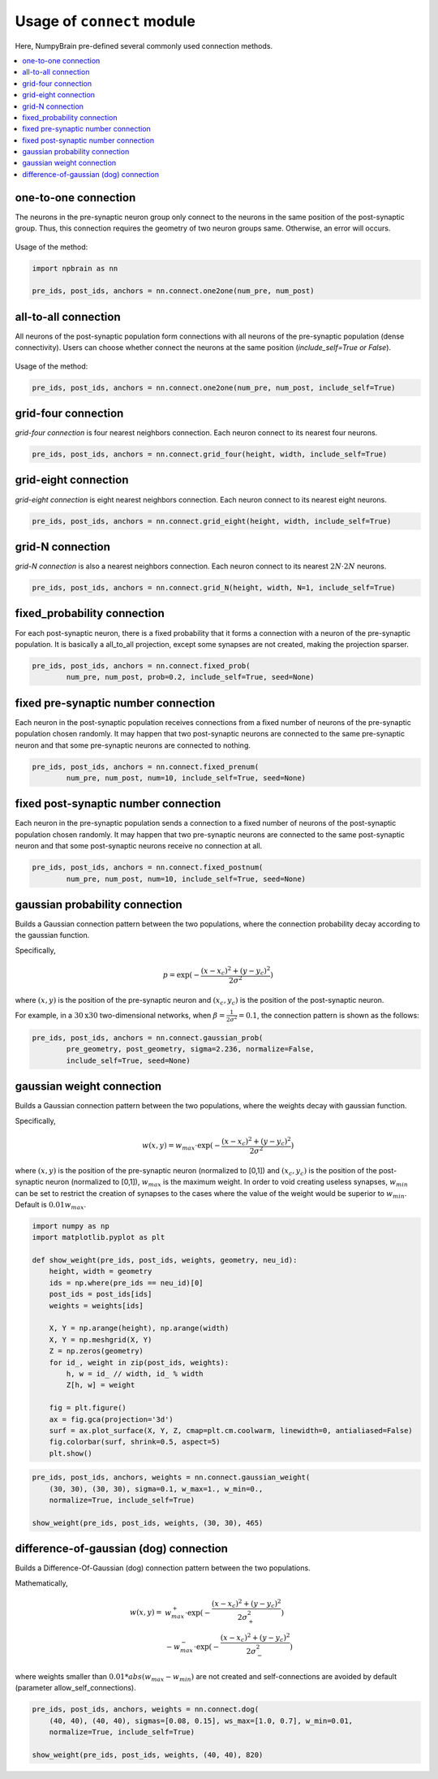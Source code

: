 
Usage of ``connect`` module
============================

Here, NumpyBrain pre-defined several commonly used connection methods.

.. contents::
    :local:
    :depth: 2

one-to-one connection
---------------------

The neurons in the pre-synaptic neuron group only connect to the neurons
in the same position of the post-synaptic group. Thus, this connection
requires the geometry of two neuron groups same. Otherwise, an error will
occurs.

.. figure:: ../images/one2one.png
    :alt: one2one connection
    :width: 200px
    :figclass: align-center

Usage of the method:

.. code-block:: python

    import npbrain as nn

    pre_ids, post_ids, anchors = nn.connect.one2one(num_pre, num_post)

all-to-all connection
---------------------

All neurons of the post-synaptic population form connections with all
neurons of the pre-synaptic population (dense connectivity). Users can
choose whether connect the neurons at the same position
(`include_self=True or False`).

.. figure:: ../images/all2all.png
    :alt: all2all connection
    :width: 200px
    :figclass: align-center

Usage of the method:

.. code-block:: python

    pre_ids, post_ids, anchors = nn.connect.one2one(num_pre, num_post, include_self=True)


grid-four connection
--------------------

`grid-four connection` is four nearest neighbors connection. Each neuron connect to its
nearest four neurons.

.. figure:: ../images/grid_four.png
    :alt: grid_four connection
    :width: 250px
    :figclass: align-center

.. code-block:: python

    pre_ids, post_ids, anchors = nn.connect.grid_four(height, width, include_self=True)


grid-eight connection
---------------------

`grid-eight connection` is eight nearest neighbors connection. Each neuron connect to its
nearest eight neurons.

.. figure:: ../images/grid_eight.png
    :alt: grid_eight connection
    :width: 250px
    :figclass: align-center

.. code-block:: python

    pre_ids, post_ids, anchors = nn.connect.grid_eight(height, width, include_self=True)



grid-N connection
-----------------


`grid-N connection` is also a nearest neighbors connection. Each neuron connect to its
nearest :math:`2N \cdot 2N` neurons.

.. figure:: ../images/grid_N.png
    :alt: grid_N connection
    :width: 250px
    :figclass: align-center


.. code-block:: python

    pre_ids, post_ids, anchors = nn.connect.grid_N(height, width, N=1, include_self=True)



fixed_probability connection
----------------------------

For each post-synaptic neuron, there is a fixed probability that it forms a connection
with a neuron of the pre-synaptic population. It is basically a all_to_all projection,
except some synapses are not created, making the projection sparser.

.. figure:: ../images/fixed_proab.png
    :alt: fixed_proab connection
    :width: 200px
    :figclass: align-center

.. code-block:: python

    pre_ids, post_ids, anchors = nn.connect.fixed_prob(
            num_pre, num_post, prob=0.2, include_self=True, seed=None)


fixed pre-synaptic number connection
------------------------------------

Each neuron in the post-synaptic population receives connections from a
fixed number of neurons of the pre-synaptic population chosen randomly.
It may happen that two post-synaptic neurons are connected to the same
pre-synaptic neuron and that some pre-synaptic neurons are connected to
nothing.

.. figure:: ../images/fixed_pre_num.png
    :alt: fixed_pre_num connection
    :width: 200px
    :figclass: align-center

.. code-block:: python

    pre_ids, post_ids, anchors = nn.connect.fixed_prenum(
            num_pre, num_post, num=10, include_self=True, seed=None)



fixed post-synaptic number connection
-------------------------------------

Each neuron in the pre-synaptic population sends a connection to a fixed number of neurons
of the post-synaptic population chosen randomly. It may happen that two pre-synaptic neurons
are connected to the same post-synaptic neuron and that some post-synaptic neurons receive
no connection at all.

.. figure:: ../images/fixed_post_num.png
    :alt: fixed_post_num connection
    :width: 200px
    :figclass: align-center

.. code-block:: python

    pre_ids, post_ids, anchors = nn.connect.fixed_postnum(
            num_pre, num_post, num=10, include_self=True, seed=None)


gaussian probability connection
-------------------------------

Builds a Gaussian connection pattern between the two populations, where
the connection probability decay according to the gaussian function.

Specifically,

.. math::

    p=\exp(-\frac{(x-x_c)^2+(y-y_c)^2}{2\sigma^2})

where :math:`(x, y)` is the position of the pre-synaptic neuron
and :math:`(x_c,y_c)` is the position of the post-synaptic neuron.

For example, in a :math:`30 \textrm{x} 30` two-dimensional networks, when
:math:`\beta = \frac{1}{2\sigma^2} = 0.1`, the connection pattern is shown
as the follows:

.. code-block:: python

    pre_ids, post_ids, anchors = nn.connect.gaussian_prob(
            pre_geometry, post_geometry, sigma=2.236, normalize=False,
            include_self=True, seed=None)

.. figure:: ../images/gaussian_prob.png
    :alt: gaussian_probability connection
    :width: 500px
    :figclass: align-center

gaussian weight connection
--------------------------

Builds a Gaussian connection pattern between the two populations, where
the weights decay with gaussian function.

Specifically,

.. math::

    w(x, y) = w_{max} \cdot \exp(-\frac{(x-x_c)^2+(y-y_c)^2}{2\sigma^2})

where :math:`(x, y)` is the position of the pre-synaptic neuron (normalized
to [0,1]) and :math:`(x_c,y_c)` is the position of the post-synaptic neuron
(normalized to [0,1]), :math:`w_{max}` is the maximum weight. In order to void
creating useless synapses, :math:`w_{min}` can be set to restrict the creation
of synapses to the cases where the value of the weight would be superior
to :math:`w_{min}`. Default is :math:`0.01 w_{max}`.


.. code-block:: python

    import numpy as np
    import matplotlib.pyplot as plt

    def show_weight(pre_ids, post_ids, weights, geometry, neu_id):
        height, width = geometry
        ids = np.where(pre_ids == neu_id)[0]
        post_ids = post_ids[ids]
        weights = weights[ids]

        X, Y = np.arange(height), np.arange(width)
        X, Y = np.meshgrid(X, Y)
        Z = np.zeros(geometry)
        for id_, weight in zip(post_ids, weights):
            h, w = id_ // width, id_ % width
            Z[h, w] = weight

        fig = plt.figure()
        ax = fig.gca(projection='3d')
        surf = ax.plot_surface(X, Y, Z, cmap=plt.cm.coolwarm, linewidth=0, antialiased=False)
        fig.colorbar(surf, shrink=0.5, aspect=5)
        plt.show()


.. code-block:: python

    pre_ids, post_ids, anchors, weights = nn.connect.gaussian_weight(
        (30, 30), (30, 30), sigma=0.1, w_max=1., w_min=0.,
        normalize=True, include_self=True)

    show_weight(pre_ids, post_ids, weights, (30, 30), 465)


.. figure:: ../images/gaussian_weight.png
    :alt: gaussian_weight connection
    :width: 500px
    :figclass: align-center


difference-of-gaussian (dog) connection
----------------------------------------

Builds a Difference-Of-Gaussian (dog) connection pattern between the two populations.

Mathematically,

.. math::

    w(x, y) = &w_{max}^+ \cdot \exp(-\frac{(x-x_c)^2+(y-y_c)^2}{2\sigma_+^2}) \\
    &- w_{max}^- \cdot \exp(-\frac{(x-x_c)^2+(y-y_c)^2}{2\sigma_-^2})

where weights smaller than :math:`0.01 * abs(w_{max} - w_{min})` are not created and
self-connections are avoided by default (parameter allow_self_connections).


.. code-block:: python

    pre_ids, post_ids, anchors, weights = nn.connect.dog(
        (40, 40), (40, 40), sigmas=[0.08, 0.15], ws_max=[1.0, 0.7], w_min=0.01,
        normalize=True, include_self=True)

    show_weight(pre_ids, post_ids, weights, (40, 40), 820)


.. figure:: ../images/dog.png
    :alt: dog connection
    :width: 500px
    :figclass: align-center
